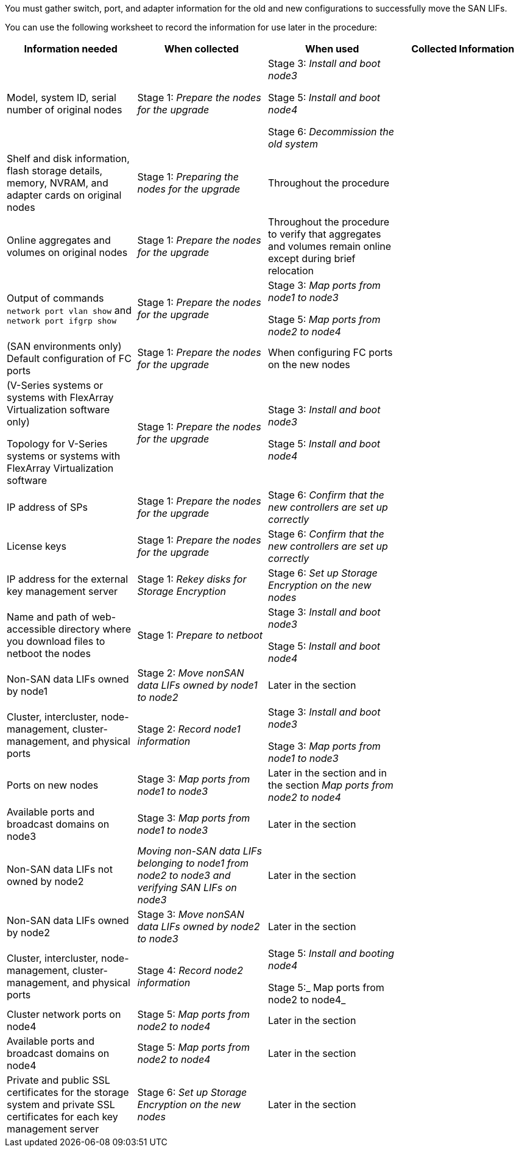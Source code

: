 You must gather switch, port, and adapter information for the old and new configurations to successfully move the SAN LIFs.

You can use the following worksheet to record the information for use later in the procedure:

|===
|Information needed |When collected |When used |Collected Information

|Model, system ID, serial number of original nodes
|Stage 1: _Prepare the nodes for the upgrade_
|Stage 3: _Install and boot node3_

Stage 5: _Install and boot node4_

Stage 6: _Decommission the old system_
|
|Shelf and disk information, flash storage details, memory, NVRAM, and adapter cards on original nodes
|Stage 1: _Preparing the nodes for the upgrade_
|Throughout the procedure
|
|Online aggregates and volumes on original nodes
|Stage 1: _Prepare the nodes for the upgrade_
|Throughout the procedure to verify that aggregates and volumes remain online except during brief relocation
|
|Output of commands `network port vlan show` and `network port ifgrp show`
|Stage 1: _Prepare the nodes for the upgrade_
|Stage 3: _Map ports from node1 to node3_

Stage 5: _Map ports from node2 to node4_
|
|(SAN environments only) Default configuration of FC ports
|Stage 1: _Prepare the nodes for the upgrade_
|When configuring FC ports on the new nodes
|
|(V-Series systems or systems with FlexArray Virtualization software only)

Topology for V-Series systems or systems with FlexArray Virtualization software
|Stage 1: _Prepare the nodes for the upgrade_
|Stage 3: _Install and boot node3_

Stage 5: _Install and boot node4_
|
|IP address of SPs
|Stage 1: _Prepare the nodes for the upgrade_
|Stage 6: _Confirm that the new controllers are set up correctly_
|
|License keys
|Stage 1: _Prepare the nodes for the upgrade_
|Stage 6: _Confirm that the new controllers are set up correctly_
|
|IP address for the external key management server
|Stage 1: _Rekey  disks for Storage Encryption_
|Stage 6: _Set up Storage Encryption on the new nodes_
|
|Name and path of web-accessible directory where you download files to netboot the nodes
|Stage 1: _Prepare to netboot_
|Stage 3: _Install  and boot node3_

Stage 5: _Install and boot node4_
|
|Non-SAN data LIFs owned by node1
|Stage 2: _Move nonSAN data LIFs owned by node1 to node2_
|Later in the section
|
|Cluster, intercluster, node-management, cluster-management, and physical ports
|Stage 2: _Record node1 information_
|Stage 3: _Install and boot node3_

Stage 3: _Map ports from node1 to node3_
|
|Ports on new nodes
|Stage 3: _Map ports from node1 to node3_
|Later in the section and in the section _Map ports from node2 to node4_
|
|Available ports and broadcast domains on node3
|Stage 3: _Map ports from node1 to node3_
|Later in the section
|
|Non-SAN data LIFs not owned by node2
|_Moving non-SAN data LIFs belonging to node1 from node2 to node3 and verifying SAN LIFs on node3_
|Later in the section
|
|Non-SAN data LIFs owned by node2
|Stage 3: _Move nonSAN data LIFs owned by node2 to node3_
|Later in the section
|
|Cluster, intercluster, node-management, cluster-management, and physical ports
|Stage 4: _Record node2 information_
|Stage 5: _Install and booting node4_

Stage 5:_ Map ports from node2 to node4_
|
|Cluster network ports on node4
|Stage 5: _Map ports from node2 to node4_
|Later in the section
|
|Available ports and broadcast domains on node4
|Stage 5: _Map ports from node2 to node4_
|Later in the section
|
|Private and public SSL certificates for the storage system and private SSL certificates for each key management server
|Stage 6: _Set up Storage Encryption on the new nodes_
|Later in the section
|
|===

// Clean-up, 2022-03-09
